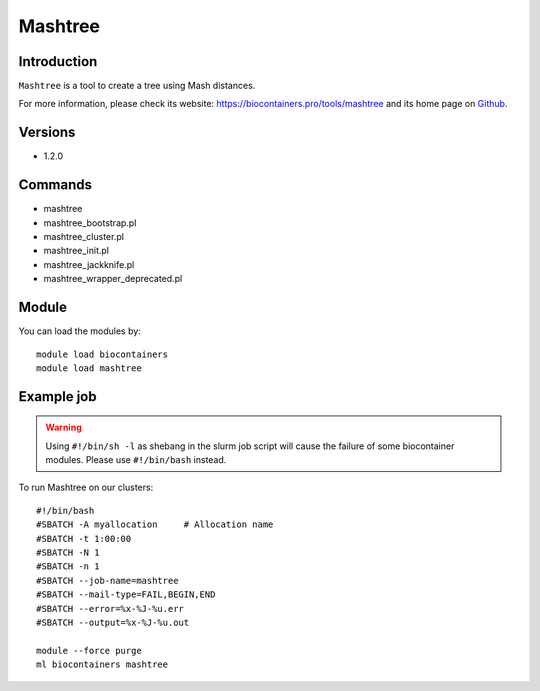 .. _backbone-label:

Mashtree
==============================

Introduction
~~~~~~~~
``Mashtree`` is a tool to create a tree using Mash distances. 

| For more information, please check its website: https://biocontainers.pro/tools/mashtree and its home page on `Github`_.

Versions
~~~~~~~~
- 1.2.0

Commands
~~~~~~~
- mashtree
- mashtree_bootstrap.pl
- mashtree_cluster.pl
- mashtree_init.pl
- mashtree_jackknife.pl
- mashtree_wrapper_deprecated.pl

Module
~~~~~~~~
You can load the modules by::
    
    module load biocontainers
    module load mashtree

Example job
~~~~~
.. warning::
    Using ``#!/bin/sh -l`` as shebang in the slurm job script will cause the failure of some biocontainer modules. Please use ``#!/bin/bash`` instead.

To run Mashtree on our clusters::

    #!/bin/bash
    #SBATCH -A myallocation     # Allocation name 
    #SBATCH -t 1:00:00
    #SBATCH -N 1
    #SBATCH -n 1
    #SBATCH --job-name=mashtree
    #SBATCH --mail-type=FAIL,BEGIN,END
    #SBATCH --error=%x-%J-%u.err
    #SBATCH --output=%x-%J-%u.out

    module --force purge
    ml biocontainers mashtree

.. _Github: https://github.com/lskatz/mashtree
